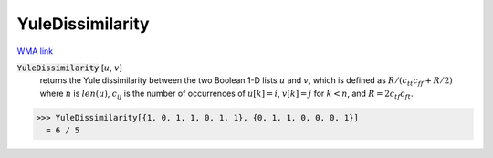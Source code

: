 YuleDissimilarity
=================

`WMA link <https://reference.wolfram.com/language/ref/YuleDissimilarity.html>`_


:code:`YuleDissimilarity` [:math:`u`, :math:`v`]
    returns the Yule dissimilarity between the two Boolean 1-D lists :math:`u`           and :math:`v`, which is defined as :math:`R / (c_{tt} c_{ff} + R / 2)`           where :math:`n` is :math:`len(u)`, :math:`c_{ij}` is the number of occurrences of           :math:`u[k]=i`, :math:`v[k]=j` for :math:`k<n`,           and :math:`R = 2 c_{tf} c_{ft}`.





>>> YuleDissimilarity[{1, 0, 1, 1, 0, 1, 1}, {0, 1, 1, 0, 0, 0, 1}]
  = 6 / 5
